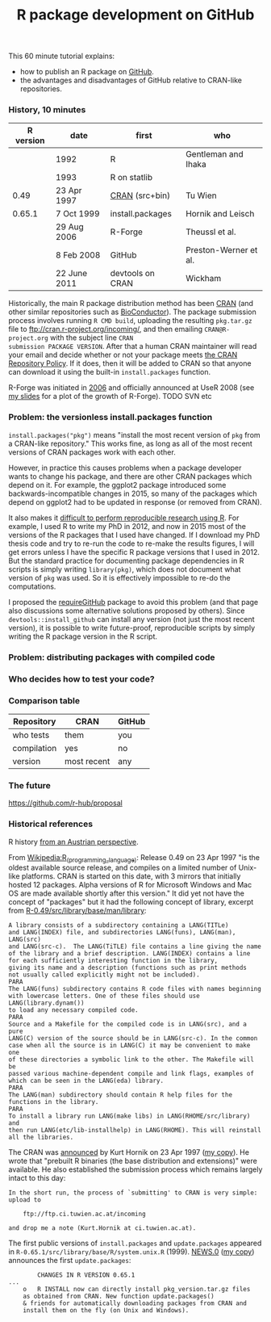 #+TITLE: R package development on GitHub

# disable underscore subscripts
#+OPTIONS: ^:nil

This 60 minute tutorial explains:
- how to publish an R package on [[https://github.com][GitHub]].
- the advantages and disadvantages of GitHub relative to CRAN-like
  repositories.

*** History, 10 minutes

| R version | date         | first            | who                   |
|-----------+--------------+------------------+-----------------------|
|           | 1992         | R                | Gentleman and Ihaka   |
|           | 1993         | R on statlib     |                       |
|      0.49 | 23 Apr 1997  | [[https://stat.ethz.ch/pipermail/r-announce/1997/000001.html][CRAN]] (src+bin)   | Tu Wien               |
|    0.65.1 | 7 Oct 1999   | install.packages | Hornik and Leisch     |
|           | 29 Aug 2006  | R-Forge          | Theussl et al.        |
|           | 8 Feb 2008   | GitHub           | Preston-Werner et al. |
|           | 22 June 2011 | devtools on CRAN | Wickham               |

Historically, the main R package distribution method has been [[https://cran.r-project.org/][CRAN]]
(and other similar repositories such as [[http://bioconductor.org/][BioConductor]]). The package
submission process involves running =R CMD build=, uploading the
resulting =pkg.tar.gz= file to ftp://cran.r-project.org/incoming/, and
then emailing =CRAN@R-project.org= with the subject line =CRAN
submission PACKAGE VERSION=. After that a human CRAN maintainer
 will read your email
and decide whether or not your package meets [[https://cran.r-project.org/web/packages/policies.html][the CRAN Repository Policy]]. 
If it does, then it will be added to CRAN so that anyone can download it 
using the built-in =install.packages= function.

R-Forge was initiated in [[https://r-forge.r-project.org/projects/siteadmin/][2006]] and officially announced at UseR 2008
(see [[http://sugiyama-www.cs.titech.ac.jp/~toby/papers/2011-08-16-directlabels-and-regular-expressions-for-useR-2011/2011-useR-named-capture-regexp.pdf][my slides]] for a plot of the growth of R-Forge). TODO SVN etc

*** Problem: the versionless install.packages function

=install.packages("pkg")= means "install the most recent version of
=pkg= from a CRAN-like repository." This works fine, as long as all of
the most recent versions of CRAN packages work with each
other. 

However, in practice this causes problems when a package developer
wants to change his package, and there are other CRAN packages which
depend on it. For example, the ggplot2 package introduced some
backwards-incompatible changes in 2015, so many of the packages which
depend on ggplot2 had to be updated in response (or removed from
CRAN).

It also makes it [[http://sugiyama-www.cs.titech.ac.jp/~toby/org/HOCKING-reproducible-research-with-R.html][difficult to perform reproducible research using R]]. 
For example, I used R to write my PhD in 2012, and now in 2015 most of
the versions of the R packages that I used have changed. 
If I download my PhD thesis code and try to re-run the code to 
re-make the results figures, I will get errors unless I have the
specific R package versions that I used in 2012. But the standard
practice for documenting package dependencies in R scripts is
simply writing =library(pkg)=,
which does not document what version of =pkg= was used.
So it is effectively impossible to re-do the computations.

I proposed the [[https://github.com/tdhock/requireGitHub][requireGitHub]] package to avoid this problem (and that
page also discussions some alternative solutions proposed by
others). Since =devtools::install_github= can install any version 
(not just the most recent version), it is possible to write 
future-proof, reproducible scripts by simply writing the 
R package version in the R script.

*** Problem: distributing packages with compiled code

*** Who decides how to test your code?

*** Comparison table

| Repository  | CRAN        | GitHub |
|-------------+-------------+--------|
| who tests   | them        | you    |
| compilation | yes         | no     |
| version     | most recent | any    |


*** The future

https://github.com/r-hub/proposal


*** Historical references

R history [[https://homepage.boku.ac.at/leisch/papers/Hornik%2BLeisch-2002.pdf][from an Austrian perspective]].

From [[https://en.wikipedia.org/w/index.php?title%3DR_%2528programming_language%2529&oldid%3D689167000][Wikipedia:R_(programming_language)]]: Release 0.49 on 23 Apr 1997
"is the oldest available source release, and compiles on a limited
number of Unix-like platforms. CRAN is started on this date, with 3
mirrors that initially hosted 12 packages. Alpha versions of R for
Microsoft Windows and Mac OS are made available shortly after this
version." It did yet not have the concept of "packages" but it had the
following concept of library, excerpt from
[[file:R-0.49-man-library.txt][R-0.49/src/library/base/man/library]]:

#+BEGIN_SRC text
A library consists of a subdirectory containing a LANG(TITLe)
and LANG(INDEX) file, and subdirectories LANG(funs), LANG(man), LANG(src)
and LANG(src-c).  The LANG(TiTLE) file contains a line giving the name
of the library and a brief description. LANG(INDEX) contains a line
for each sufficiently interesting function in the library,
giving its name and a description (functions such as print methods
not usually called explicitly might not be included). 
PARA
The LANG(funs) subdirectory contains R code files with names beginning
with lowercase letters. One of these files should use LANG(library.dynam())
to load any necessary compiled code. 
PARA
Source and a Makefile for the compiled code is in LANG(src), and a pure
LANG(C) version of the source should be in LANG(src-c). In the common
case when all the source is in LANG(C) it may be convenient to make one
of these directories a symbolic link to the other. The Makefile will be
passed various machine-dependent compile and link flags, examples of
which can be seen in the LANG(eda) library.
PARA
The LANG(man) subdirectory should contain R help files for the
functions in the library.
PARA
To install a library run LANG(make libs) in LANG(RHOME/src/library) and
then run LANG(etc/lib-installhelp) in LANG(RHOME). This will reinstall
all the libraries.
#+END_SRC

The CRAN was [[https://stat.ethz.ch/pipermail/r-announce/1997/000001.html][announced]] by Kurt Hornik on 23 Apr 1997 ([[file:ANNOUNCE-CRAN.html][my copy]]). He
wrote that "prebuilt R binaries (the base distribution and
extensions)" were available. He also established the submission
process which remains largely intact to this day:
#+BEGIN_SRC text
In the short run, the process of `submitting' to CRAN is very simple:
upload to 

	ftp://ftp.ci.tuwien.ac.at/incoming

and drop me a note (Kurt.Hornik at ci.tuwien.ac.at).
#+END_SRC

The first public versions of =install.packages= and =update.packages=
appeared in =R-0.65.1/src/library/base/R/system.unix.R= (1999).
[[https://cran.r-project.org/src/base/NEWS.0][NEWS.0]] ([[file:R-1.6.0-ONEWS.txt][my copy]]) announces the first =update.packages=:

#+BEGIN_SRC text
		CHANGES IN R VERSION 0.65.1
...
    o	R INSTALL now can directly install pkg_version.tar.gz files
	as obtained from CRAN. New function update.packages()
	& friends for automatically downloading packages from CRAN and
	install them on the fly (on Unix and Windows).
#+END_SRC
